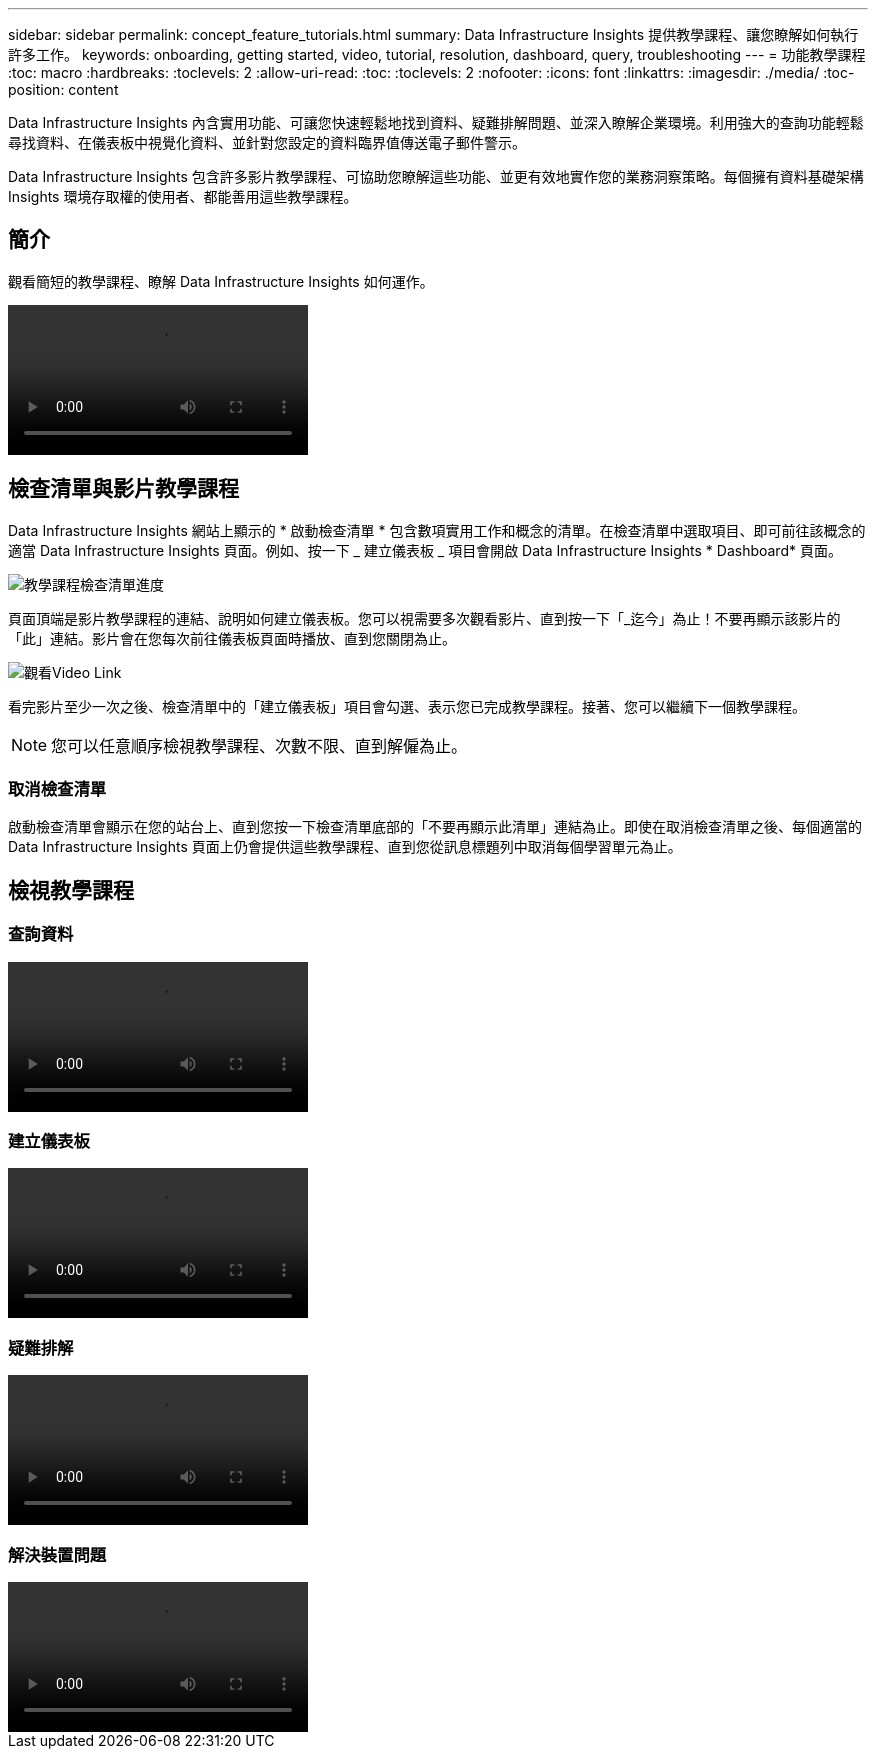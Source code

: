 ---
sidebar: sidebar 
permalink: concept_feature_tutorials.html 
summary: Data Infrastructure Insights 提供教學課程、讓您瞭解如何執行許多工作。 
keywords: onboarding, getting started, video, tutorial, resolution, dashboard, query, troubleshooting 
---
= 功能教學課程
:toc: macro
:hardbreaks:
:toclevels: 2
:allow-uri-read: 
:toc: 
:toclevels: 2
:nofooter: 
:icons: font
:linkattrs: 
:imagesdir: ./media/
:toc-position: content


[role="lead"]
Data Infrastructure Insights 內含實用功能、可讓您快速輕鬆地找到資料、疑難排解問題、並深入瞭解企業環境。利用強大的查詢功能輕鬆尋找資料、在儀表板中視覺化資料、並針對您設定的資料臨界值傳送電子郵件警示。

Data Infrastructure Insights 包含許多影片教學課程、可協助您瞭解這些功能、並更有效地實作您的業務洞察策略。每個擁有資料基礎架構 Insights 環境存取權的使用者、都能善用這些教學課程。



== 簡介

觀看簡短的教學課程、瞭解 Data Infrastructure Insights 如何運作。

video::howTo.mp4[]


== 檢查清單與影片教學課程

Data Infrastructure Insights 網站上顯示的 * 啟動檢查清單 * 包含數項實用工作和概念的清單。在檢查清單中選取項目、即可前往該概念的適當 Data Infrastructure Insights 頁面。例如、按一下 _ 建立儀表板 _ 項目會開啟 Data Infrastructure Insights * Dashboard* 頁面。

image:OnboardingChecklist.png["教學課程檢查清單進度"]

頁面頂端是影片教學課程的連結、說明如何建立儀表板。您可以視需要多次觀看影片、直到按一下「_迄今」為止！不要再顯示該影片的「此」連結。影片會在您每次前往儀表板頁面時播放、直到您關閉為止。

image:Startup-DashboardWatchVideo.png["觀看Video Link"]

看完影片至少一次之後、檢查清單中的「建立儀表板」項目會勾選、表示您已完成教學課程。接著、您可以繼續下一個教學課程。


NOTE: 您可以任意順序檢視教學課程、次數不限、直到解僱為止。



=== 取消檢查清單

啟動檢查清單會顯示在您的站台上、直到您按一下檢查清單底部的「不要再顯示此清單」連結為止。即使在取消檢查清單之後、每個適當的 Data Infrastructure Insights 頁面上仍會提供這些教學課程、直到您從訊息標題列中取消每個學習單元為止。



== 檢視教學課程



=== 查詢資料

video::Queries.mp4[]


=== 建立儀表板

video::Dashboards.mp4[]


=== 疑難排解

video::Troubleshooting.mp4[]


=== 解決裝置問題

video::AHR_small.mp4[]
